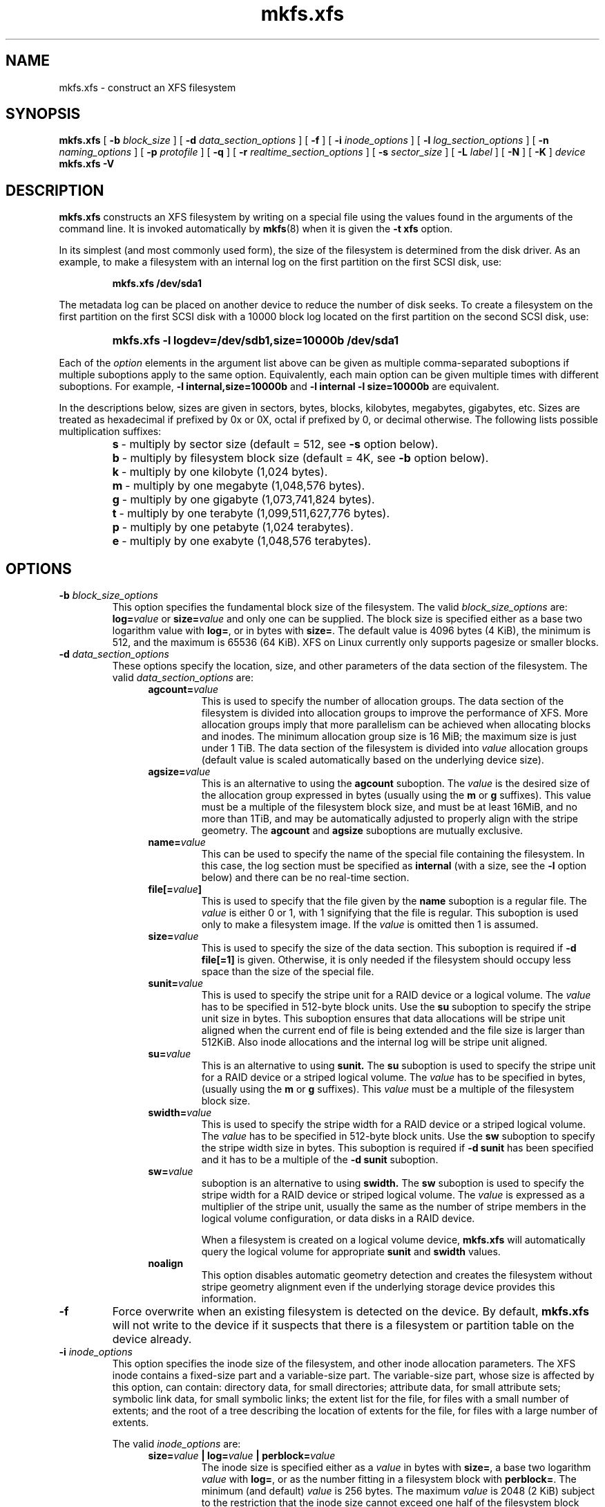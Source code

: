 .TH mkfs.xfs 8
.SH NAME
mkfs.xfs \- construct an XFS filesystem
.SH SYNOPSIS
.B mkfs.xfs
[
.B \-b
.I block_size
] [
.B \-d
.I data_section_options
] [
.B \-f
] [
.B \-i
.I inode_options
] [
.B \-l
.I log_section_options
] [
.B \-n
.I naming_options
] [
.B \-p
.I protofile
] [
.B \-q
] [
.B \-r
.I realtime_section_options
] [
.B \-s
.I sector_size
] [
.B \-L
.I label
] [
.B \-N
] [
.B \-K
]
.I device
.br
.B mkfs.xfs \-V
.SH DESCRIPTION
.B mkfs.xfs
constructs an XFS filesystem by writing on a special
file using the values found in the arguments of the command line.
It is invoked automatically by
.BR mkfs (8)
when it is given the
.B \-t xfs
option.
.PP
In its simplest (and most commonly used form), the size of the
filesystem is determined from the disk driver.  As an example, to make
a filesystem with an internal log on the first partition on the first
SCSI disk, use:
.IP
.B mkfs.xfs /dev/sda1
.PP
The metadata log can be placed on another device to reduce the number
of disk seeks.  To create a filesystem on the first partition on the
first SCSI disk with a 10000 block log located on the first partition
on the second SCSI disk, use:
.RS
.HP
.B mkfs.xfs\ \-l\ logdev=/dev/sdb1,size=10000b /dev/sda1
.RE
.PP
Each of the
.I option
elements in the argument list above can be given as multiple comma-separated
suboptions if multiple suboptions apply to the same option.
Equivalently, each main option can be given multiple times with
different suboptions.
For example,
.B \-l internal,size=10000b
and
.B \-l internal \-l size=10000b
are equivalent.
.PP
In the descriptions below, sizes are given in sectors, bytes, blocks,
kilobytes, megabytes, gigabytes, etc.
Sizes are treated as hexadecimal if prefixed by 0x or 0X,
octal if prefixed by 0, or decimal otherwise.
The following lists possible multiplication suffixes:
.RS
.PD 0
.HP
.BR s "\ \-\ multiply by sector size (default = 512, see " \-s
option below).
.HP
.BR b "\ \-\ multiply by filesystem block size (default = 4K, see " \-b
option below).
.HP
.BR k "\ \-\ multiply by one kilobyte (1,024 bytes)."
.HP
.BR m "\ \-\ multiply by one megabyte (1,048,576 bytes)."
.HP
.BR g "\ \-\ multiply by one gigabyte (1,073,741,824 bytes)."
.HP
.BR t "\ \-\ multiply by one terabyte (1,099,511,627,776 bytes)."
.HP
.BR p "\ \-\ multiply by one petabyte (1,024 terabytes)."
.HP
.BR e "\ \-\ multiply by one exabyte (1,048,576 terabytes)."
.PD
.SH OPTIONS
.TP
.BI \-b " block_size_options"
This option specifies the fundamental block size of the filesystem.
The valid
.I block_size_options
are:
.BI log= value
or
.BI size= value
and only one can be supplied.
The block size is specified either as a base two logarithm value with
.BR log= ,
or in bytes with
.BR size= .
The default value is 4096 bytes (4 KiB), the minimum is 512, and the
maximum is 65536 (64 KiB).
XFS on Linux currently only supports pagesize or smaller blocks.
.TP
.BI \-d " data_section_options"
These options specify the location, size, and other parameters of the
data section of the filesystem. The valid
.I data_section_options
are:
.RS 1.2i
.TP
.BI agcount= value
This is used to specify the number of allocation groups. The data section
of the filesystem is divided into allocation groups to improve the
performance of XFS. More allocation groups imply that more parallelism
can be achieved when allocating blocks and inodes. The minimum
allocation group size is 16 MiB; the maximum size is just under 1 TiB.
The data section of the filesystem is divided into
.I value
allocation groups (default value is scaled automatically based
on the underlying device size).
.TP
.BI agsize= value
This is an alternative to using the
.B agcount
suboption. The
.I value
is the desired size of the allocation group expressed in bytes
(usually using the
.BR m " or " g
suffixes).
This value must be a multiple of the filesystem block size, and
must be at least 16MiB, and no more than 1TiB, and may
be automatically adjusted to properly align with the stripe geometry.
The
.B agcount
and
.B agsize
suboptions are mutually exclusive.
.TP
.BI name= value
This can be used to specify the name of the special file containing
the filesystem. In this case, the log section must be specified as
.B internal
(with a size, see the
.B \-l
option below) and there can be no real-time section.
.TP
.BI file[= value ]
This is used to specify that the file given by the
.B name
suboption is a regular file. The
.I value
is either 0 or 1, with 1 signifying that the file is regular. This
suboption is used only to make a filesystem image. If the
.I value
is omitted then 1 is assumed.
.TP
.BI size= value
This is used to specify the size of the data section. This suboption
is required if
.B \-d file[=1]
is given. Otherwise, it is only needed if the filesystem should occupy
less space than the size of the special file.
.TP
.BI sunit= value
This is used to specify the stripe unit for a RAID device or a
logical volume. The
.I value
has to be specified in 512-byte block units. Use the
.B su
suboption to specify the stripe unit size in bytes. This suboption
ensures that data allocations will be stripe unit aligned when the
current end of file is being extended and the file size is larger
than 512KiB. Also inode allocations and the internal log will be
stripe unit aligned.
.TP
.BI su= value
This is an alternative to using
.B sunit.
The
.B su
suboption is used to specify the stripe unit for a RAID device or a
striped logical volume. The
.I value
has to be specified in bytes, (usually using the
.BR m " or " g
suffixes). This
.I value
must be a multiple of the filesystem block size.
.TP
.BI swidth= value
This is used to specify the stripe width for a RAID device or a
striped logical volume. The
.I value
has to be specified in 512-byte block units. Use the
.B sw
suboption to specify the stripe width size in bytes.
This suboption is required if
.B \-d sunit
has been specified and it has to be a multiple of the
.B \-d sunit
suboption.
.TP
.BI sw= value
suboption is an alternative to using
.B swidth.
The
.B sw
suboption is used to specify the stripe width for a RAID device or
striped logical volume. The
.I value
is expressed as a multiplier of the stripe unit,
usually the same as the number of stripe members in the logical
volume configuration, or data disks in a RAID device.
.IP
When a filesystem is created on a logical volume device,
.B mkfs.xfs
will automatically query the logical volume for appropriate
.B sunit
and
.B swidth
values.
.TP
.BI noalign
This option disables automatic geometry detection and creates the filesystem
without stripe geometry alignment even if the underlying storage device provides
this information.
.RE
.TP
.B \-f
Force overwrite when an existing filesystem is detected on the device.
By default,
.B mkfs.xfs
will not write to the device if it suspects that there is a filesystem
or partition table on the device already.
.TP
.BI \-i " inode_options"
This option specifies the inode size of the filesystem, and other
inode allocation parameters.
The XFS inode contains a fixed-size part and a variable-size part.
The variable-size part, whose size is affected by this option, can contain:
directory data, for small directories;
attribute data, for small attribute sets;
symbolic link data, for small symbolic links;
the extent list for the file, for files with a small number of extents;
and the root of a tree describing the location of extents for the file,
for files with a large number of extents.
.IP
The valid
.I inode_options
are:
.RS 1.2i
.TP
.BI size= value " | log=" value " | perblock=" value
The inode size is specified either as a
.I value
in bytes with
.BR size= ,
a base two logarithm
.I value
with
.BR log= ,
or as the number fitting in a filesystem block with
.BR perblock= .
The minimum (and default)
.I value
is 256 bytes.
The maximum
.I value
is 2048 (2 KiB) subject to the restriction that
the inode size cannot exceed one half of the filesystem block size.
.IP
XFS uses 64-bit inode numbers internally; however, the number of
significant bits in an inode number
is affected by filesystem geometry.  In
practice, filesystem size and inode size are the predominant factors.
The Linux kernel (on 32 bit hardware platforms) and most applications
cannot currently handle inode numbers greater than 32 significant bits,
so if no inode size is given on the command line,
.B mkfs.xfs
will attempt to choose a size
such that inode numbers will be < 32 bits.  If an inode size
is specified, or if a filesystem is sufficiently large,
.B mkfs.xfs
will warn if this will create inode numbers > 32 significant
bits.
.TP
.BI maxpct= value
This specifies the maximum percentage of space in the filesystem that
can be allocated to inodes. The default
.I value
is 25% for filesystems under 1TB, 5% for filesystems under 50TB and 1%
for filesystems over 50TB.
.IP
In the default inode allocation mode, inode blocks are chosen such
that inode numbers will not exceed 32 bits, which restricts the inode
blocks to the lower portion of the filesystem. The data block
allocator will avoid these low blocks to accommodate the specified
maxpct, so a high value may result in a filesystem with nothing but
inodes in a significant portion of the lower blocks of the filesystem.
(This restriction is not present when the filesystem is mounted with
the
.I "inode64"
option on 64-bit platforms).
.IP
Setting the value to 0 means that essentially all of the filesystem
can become inode blocks, subject to inode32 restrictions.
.IP
This value can be modified with
.IR xfs_growfs(8) .
.TP
.BI align[= value ]
This is used to specify that inode allocation is or is not aligned. The
.I value
is either 0 or 1, with 1 signifying that inodes are allocated aligned.
If the
.I value
is omitted, 1 is assumed. The default is that inodes are aligned.
Aligned inode access is normally more efficient than unaligned access;
alignment must be established at the time the filesystem is created,
since inodes are allocated at that time.
This option can be used to turn off inode alignment when the
filesystem needs to be mountable by a version of IRIX
that does not have the inode alignment feature
(any release of IRIX before 6.2, and IRIX 6.2 without XFS patches).
.TP
.BI attr= value
This is used to specify the version of extended attribute inline
allocation policy to be used.  By default, this is 2, which uses an
efficient algorithm for managing the available inline inode space
between attribute and extent data.
.IP
The previous version 1, which has fixed regions for attribute and
extent data, is kept for backwards compatibility with kernels older
than version 2.6.16.
.TP
.BI projid32bit[= value ]
This is used to enable 32bit quota project identifiers. The
.I value
is either 0 or 1, with 1 signifying that 32bit projid are to be enabled.
If the value is omitted, 0 is assumed.
.RE
.TP
.BI \-l " log_section_options"
These options specify the location, size, and other parameters of the
log section of the filesystem. The valid
.I log_section_options
are:
.RS 1.2i
.TP
.BI internal[= value ]
This is used to specify that the log section is a piece of the data
section instead of being another device or logical volume. The
.I value
is either 0 or 1, with 1 signifying that the log is internal. If the
.I value
is omitted, 1 is assumed.
.TP
.BI logdev= device
This is used to specify that the log section should reside on the
.I device
separate from the data section. The
.B internal=1
and
.B logdev
options are mutually exclusive.
.TP
.BI size= value
This is used to specify the size of the log section.
.IP
If the log is contained within the data section and
.B size
isn't specified,
.B mkfs.xfs
will try to select a suitable log size depending
on the size of the filesystem.  The actual logsize depends on the
filesystem block size and the directory block size.
.IP
Otherwise, the
.B size
suboption is only needed if the log section of the filesystem
should occupy less space than the size of the special file. The
.I value
is specified in bytes or blocks, with a
.B b
suffix meaning multiplication by the filesystem block size, as
described above. The overriding minimum value for size is 512 blocks.
With some combinations of filesystem block size, inode size,
and directory block size, the minimum log size is larger than 512 blocks.
.TP
.BI version= value
This specifies the version of the log. The current default is 2,
which allows for larger log buffer sizes, as well as supporting
stripe-aligned log writes (see the sunit and su options, below).
.IP
The previous version 1, which is limited to 32k log buffers and does
not support stripe-aligned writes, is kept for backwards compatibility
with very old 2.4 kernels.
.TP
.BI sunit= value
This specifies the alignment to be used for log writes. The
.I value
has to be specified in 512-byte block units. Use the
.B su
suboption to specify the log stripe unit size in bytes.
Log writes will be aligned on this boundary,
and rounded up to this boundary.
This gives major improvements in performance on some configurations
such as software RAID5 when the
.B sunit
is specified as the filesystem block size.
The equivalent byte value must be a multiple of the filesystem block
size. Version 2 logs are automatically selected if the log
.B sunit
suboption is specified.
.IP
The
.B su
suboption is an alternative to using
.B sunit.
.TP
.BI su= value
This is used to specify the log stripe. The
.I value
has to be specified in bytes, (usually using the
.BR s " or " b
suffixes). This value must be a multiple of the filesystem block size.
Version 2 logs are automatically selected if the log
.B su
suboption is specified.
.TP
.BI lazy-count= value
This changes the method of logging various persistent counters
in the superblock.  Under metadata intensive workloads, these
counters are updated and logged frequently enough that the superblock
updates become a serialization point in the filesystem. The
.I value
can be either 0 or 1.
.IP
With
.BR lazy-count=1 ,
the superblock is not modified or logged on every change of the
persistent counters. Instead, enough information is kept in
other parts of the filesystem to be able to maintain the persistent
counter values without needed to keep them in the superblock.
This gives significant improvements in performance on some configurations.
The default
.I value
is 1 (on) so you must specify
.B lazy-count=0
if you want to disable this feature for older kernels which don't support
it.
.RE
.TP
.BI \-n " naming_options"
These options specify the version and size parameters for the naming
(directory) area of the filesystem. The valid
.I naming_options
are:
.RS 1.2i
.TP
.BI size= value " | log=" value
The block size is specified either as a
.I value
in bytes with
.BR size= ,
or as a base two logarithm
.I value
.RB "with " log= .
The block size must be a power of 2 and cannot be less than the
filesystem block size.
The default size
.I value
for version 2 directories is 4096 bytes (4 KiB),
unless the filesystem block size is larger than 4096,
in which case the default
.I value
is the filesystem block size.
For version 1 directories the block size is the same as the
filesystem block size.
.TP
.BI version= value
The naming (directory) version
.I value
can be either 2 or 'ci', defaulting to 2 if unspecified.
With version 2 directories, the directory block size can be
any power of 2 size from the filesystem block size up to 65536.
.IP
The
.B version=ci
option enables ASCII only case-insensitive filename lookup and version
2 directories. Filenames are case-preserving, that is, the names
are stored in directories using the case they were created with.
.IP
Note: Version 1 directories are not supported.
.RE
.TP
.BI \-p " protofile"
If the optional
.BI \-p " protofile"
argument is given,
.B mkfs.xfs
uses
.I protofile
as a prototype file and takes its directions from that file.
The blocks and inodes specifiers in the
.I protofile
are provided for backwards compatibility, but are otherwise unused.
The syntax of the protofile is defined by a number of tokens separated
by spaces or newlines. Note that the line numbers are not part of the
syntax but are meant to help you in the following discussion of the file
contents.
.nf
.sp .8v
.in +5
\f71       /stand/\f1\f2diskboot\f1\f7
2       4872 110
3       d\-\-777 3 1
4       usr     d\-\-777 3 1
5       sh      \-\-\-755 3 1 /bin/sh
6       ken     d\-\-755 6 1
7               $
8       b0      b\-\-644 3 1 0 0
9       c0      c\-\-644 3 1 0 0
10      fifo    p\-\-644 3 1
11      slink   l\-\-644 3 1 /a/symbolic/link
12      :  This is a comment line
13      $
14      $\f1
.in -5
.fi
.IP
Line 1 is a dummy string.
(It was formerly the bootfilename.)
It is present for backward
compatibility; boot blocks are not used on SGI systems.
.IP
Note that some string of characters must be present as the first line of
the proto file to cause it to be parsed correctly; the value
of this string is immaterial since it is ignored.
.IP
Line 2 contains two numeric values (formerly the numbers of blocks and inodes).
These are also merely for backward compatibility: two numeric values must
appear at this point for the proto file to be correctly parsed,
but their values are immaterial since they are ignored.
.IP
The lines 3 through 11 specify the files and directories you want to
include in this filesystem. Line 3 defines the
root directory. Other directories and
files that you want in the filesystem
are indicated by lines 4 through 6 and
lines 8 through 10. Line 11 contains
symbolic link syntax.
.IP
Notice the dollar sign
.RB ( $ )
syntax on line 7. This syntax directs the
.B mkfs.xfs
command to terminate the branch of the filesystem it
is currently on and then continue
from the directory specified by
the next line, in this case line 8.
It must be the last character
on a line.
The colon
on line 12 introduces a comment; all characters up until the
following newline are ignored.
Note that this means you cannot
have a file in a prototype file whose name contains a colon.
The
.B $
on lines 13 and 14 end the process, since no additional
specifications follow.
.IP
File specifications provide the following:
.IP
  * file mode
.br
  * user ID
.br
  * group ID
.br
  * the file's beginning contents
.P
.IP
A 6-character string defines the mode for
a file. The first character of this string
defines the file type. The character range
for this first character is
.B \-bcdpl.
A file may be a regular file, a block special file,
a character special file, directory files, named
pipes (first-in, first out files), and symbolic
links.
The second character of the mode string is
used to specify setuserID mode, in which case
it is
.BR u .
If setuserID mode is not specified, the second character is
.BR \- .
The third character of the mode string is
used to specify the setgroupID mode, in which
case it is
.BR g .
If setgroupID mode is not specified, the third character is
.BR \- .
The remaining characters of the mode string are
a three digit octal number. This octal number
defines the owner, group, and other read, write,
and execute permissions for the file, respectively.
For more information on file permissions, see the
.BR chmod (1)
command.
.IP
Following the mode character string are two
decimal number tokens that specify the user and group IDs
of the file's owner.
.IP
In a regular file, the next token specifies the
pathname from which the contents and size of the
file are copied.
In a block or character special file, the next token
are two decimal numbers that specify the major and minor
device numbers.
When a file is a symbolic link, the next token
specifies the contents of the link.

When the file is a directory, the
.B mkfs.xfs
command creates the entries
.B dot
(.) and
.B dot-dot
(..) and then reads the list of names and file specifications
in a recursive manner for all of the entries
in the directory. A scan of the protofile is
always terminated with the dollar (
.B $
) token.
.TP
.B \-q
Quiet option. Normally
.B mkfs.xfs
prints the parameters of the filesystem
to be constructed;
the
.B \-q
flag suppresses this.
.TP
.BI \-r " realtime_section_options"
These options specify the location, size, and other parameters of the
real-time section of the filesystem. The valid
.I realtime_section_options
are:
.RS 1.2i
.TP
.BI rtdev= device
This is used to specify the
.I device
which should contain the real-time section of the filesystem.
The suboption value is the name of a block device.
.TP
.BI extsize= value
This is used to specify the size of the blocks in the real-time
section of the filesystem. This
.I value
must be a multiple of the filesystem block size. The minimum allowed
size is the filesystem block size or 4 KiB (whichever is larger); the
default size is the stripe width for striped volumes or 64 KiB for
non-striped volumes; the maximum allowed size is 1 GiB. The real-time
extent size should be carefully chosen to match the parameters of the
physical media used.
.TP
.BI size= value
This is used to specify the size of the real-time section.
This suboption is only needed if the real-time section of the
filesystem should occupy less space than the size of the partition
or logical volume containing the section.
.TP
.BI noalign
This option disables stripe size detection, enforcing a realtime device with no
stripe geometry.
.RE
.TP
.BI \-s " sector_size"
This option specifies the fundamental sector size of the filesystem.
The
.I sector_size
is specified either as a value in bytes with
.BI size= value
or as a base two logarithm value with
.BI log= value.
The default
.I sector_size
is 512 bytes. The minimum value for sector size is
512; the maximum is 32768 (32 KiB). The
.I sector_size
must be a power of 2 size and cannot be made larger than the
filesystem block size.
.TP
.BI \-L " label"
Set the filesystem
.IR label .
XFS filesystem labels can be at most 12 characters long; if
.I label
is longer than 12 characters,
.B mkfs.xfs
will not proceed with creating the filesystem.  Refer to the
.BR mount "(8) and " xfs_admin (8)
manual entries for additional information.
.TP
.B \-N
Causes the file system parameters to be printed out without really
creating the file system.
.TP
.B \-K
Do not attempt to discard blocks at mkfs time.
.TP
.B \-V
Prints the version number and exits.
.SH SEE ALSO
.BR xfs (5),
.BR mkfs (8),
.BR mount (8),
.BR xfs_info (8),
.BR xfs_admin (8).
.SH BUGS
With a prototype file, it is not possible to specify hard links.
